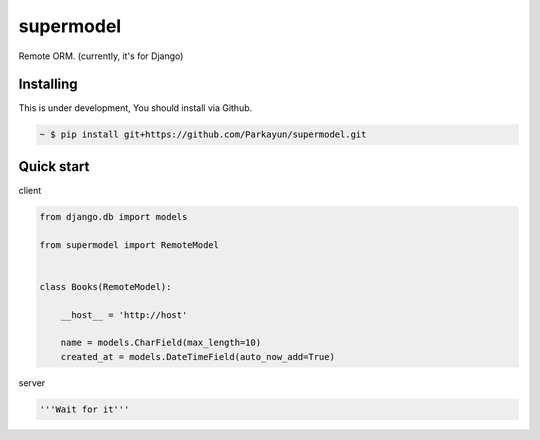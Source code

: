 supermodel
==========


Remote ORM. (currently, it's for Django)


Installing
~~~~~~~~~~

This is under development, You should install via Github.

.. sourcecode:: bash

   ~ $ pip install git+https://github.com/Parkayun/supermodel.git


Quick start
~~~~~~~~~~~

client

.. sourcecode:: python

   from django.db import models
   
   from supermodel import RemoteModel

  
   class Books(RemoteModel):
   
       __host__ = 'http://host'

       name = models.CharField(max_length=10)
       created_at = models.DateTimeField(auto_now_add=True)

server

.. sourcecode:: python

   '''Wait for it'''

